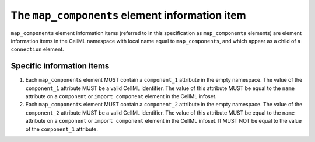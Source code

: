 The ``map_components`` element information item
===============================================

``map_components`` element information items (referred to in this
specification as ``map_components`` elements) are element information items
in the CellML namespace with local name equal to ``map_components``, and
which appear as a child of a ``connection`` element.

Specific information items
--------------------------

1. Each ``map_components`` element MUST contain a ``component_1`` attribute
   in the empty namespace.
   The value of the ``component_1`` attribute MUST be a valid CellML
   identifier. The value of this attribute MUST be equal to the ``name``
   attribute on a ``component`` or ``import component`` element in the CellML
   infoset.

2. Each ``map_components`` element MUST contain a ``component_2`` attribute
   in the empty namespace.
   The value of the ``component_2`` attribute MUST be a valid CellML
   identifier. The value of this attribute MUST be equal to the ``name``
   attribute on a ``component`` or ``import component`` element in the CellML
   infoset. It MUST NOT be equal to the value of the ``component_1``
   attribute.
